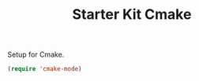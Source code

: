 #+TITLE: Starter Kit Cmake
#+OPTIONS: toc:nil num:nil ^:nil

Setup for Cmake.
#+BEGIN_SRC emacs-lisp
(require 'cmake-mode)
#+END_SRC
